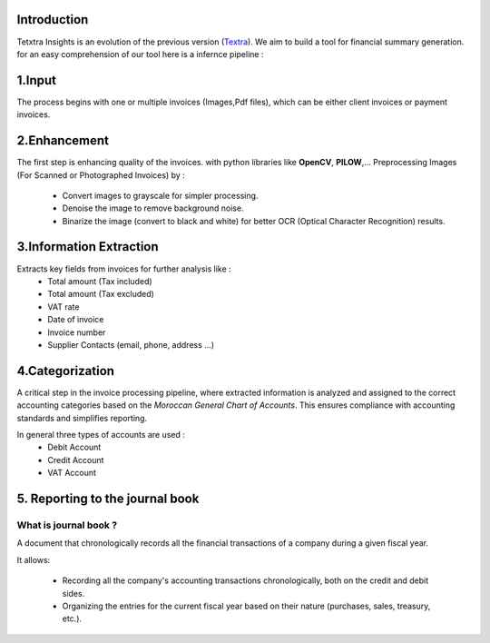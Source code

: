 Introduction
===============
Tetxtra Insights is an evolution of the previous version (`Textra <https://textra.readthedocs.io/fr/latest/index.html>`_).
We aim to build a tool for financial summary generation.
for an easy comprehension of our tool here is a infernce pipeline :

.. figure:: /Docs/Images/1_Project/Inference_Pipeline.png
   :width: 100%
   :align: center
   :alt: Alternative text for the image
   :name: Pipeline

1.Input
==========
The process begins with one or multiple invoices (Images,Pdf files), which can be either client invoices or payment invoices.

2.Enhancement
===============
The first step is enhancing quality of the invoices. with python libraries like
**OpenCV**, **PILOW**,...
Preprocessing Images (For Scanned or Photographed Invoices) by : 
  - Convert images to grayscale for simpler processing.
  - Denoise the image to remove background noise.
  - Binarize the image (convert to black and white) for better OCR (Optical Character Recognition) results.
  

3.Information Extraction
=========================
Extracts key fields from invoices for further analysis like :
  - Total amount (Tax included)
  - Total amount (Tax excluded)
  - VAT rate
  - Date of invoice
  - Invoice number
  - Supplier Contacts (email, phone, address ...)

4.Categorization
===================
A critical step in the invoice processing pipeline, where extracted information is analyzed and assigned to the correct accounting categories based on the `Moroccan General Chart of Accounts`. 
This ensures compliance with accounting standards and simplifies reporting.

In general three types of accounts are used :
  - Debit Account
  - Credit Account
  - VAT Account

5. Reporting to the journal book
=================================

What is  journal book ?
+++++++++++++++++++++++
A document that chronologically records all the financial transactions of a company during a given fiscal year.

It allows:

 - Recording all the company's accounting transactions chronologically, both on the credit and debit sides.
 - Organizing the entries for the current fiscal year based on their nature (purchases, sales, treasury, etc.).

.. figure:: /Docs/Images/1_Project/Journal_Book.png
   :width: 100%
   :align: center
   :alt: Alternative text for the image
   :name: Pipeline





































